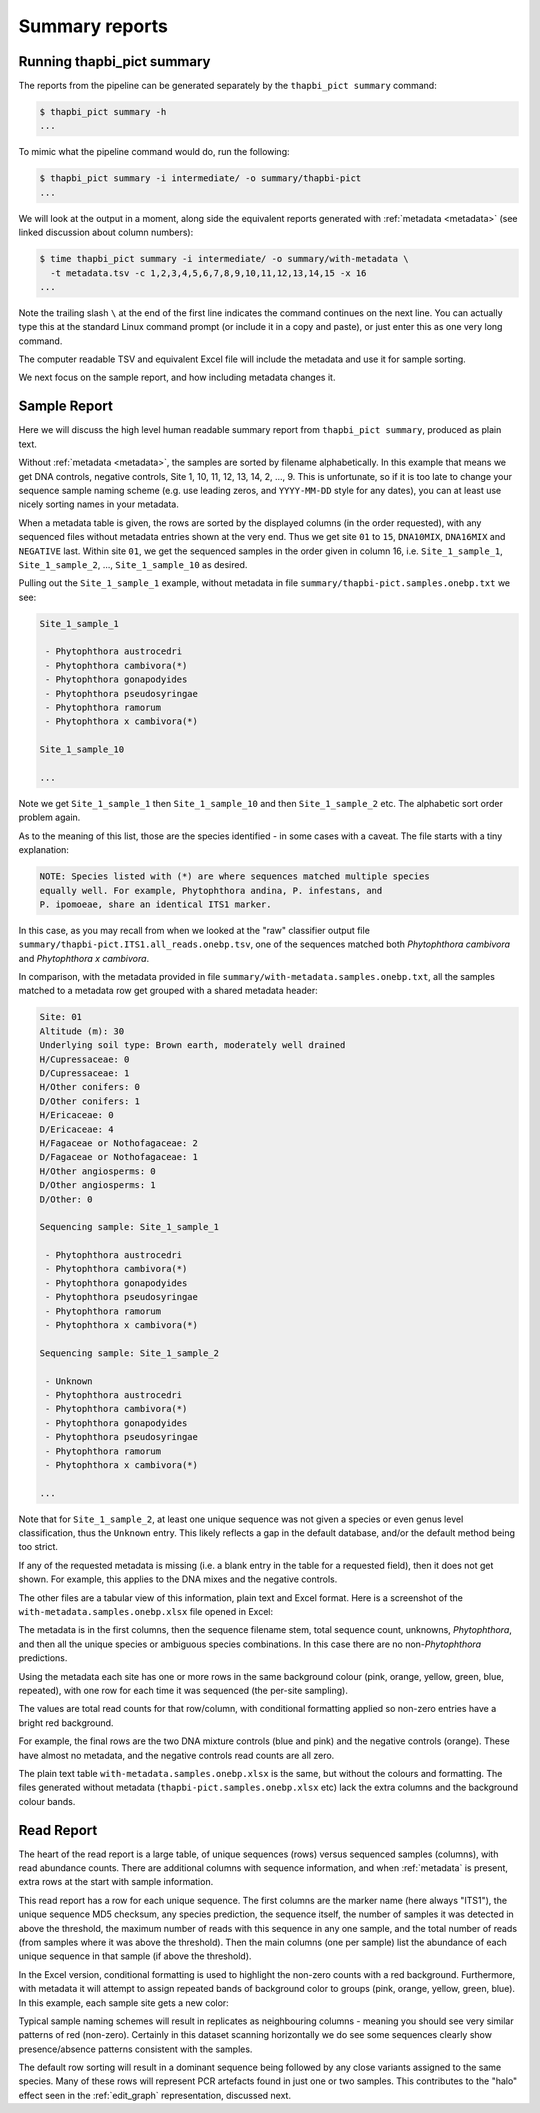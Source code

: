 .. _summary_reports:

Summary reports
===============

Running thapbi_pict summary
---------------------------

The reports from the pipeline can be generated separately by the ``thapbi_pict
summary`` command:

.. code:: console

    $ thapbi_pict summary -h
    ...

To mimic what the pipeline command would do, run the following:

.. code:: console

    $ thapbi_pict summary -i intermediate/ -o summary/thapbi-pict
    ...

We will look at the output in a moment, along side the equivalent reports
generated with :ref:`metadata <metadata>` (see linked discussion about column
numbers):

.. code:: console

    $ time thapbi_pict summary -i intermediate/ -o summary/with-metadata \
      -t metadata.tsv -c 1,2,3,4,5,6,7,8,9,10,11,12,13,14,15 -x 16
    ...

Note the trailing slash ``\`` at the end of the first line indicates the
command continues on the next line. You can actually type this at the standard
Linux command prompt (or include it in a copy and paste), or just enter this
as one very long command.

The computer readable TSV and equivalent Excel file will include the metadata
and use it for sample sorting.

We next focus on the sample report, and how including metadata changes it.

Sample Report
-------------

Here we will discuss the high level human readable summary report from
``thapbi_pict summary``, produced as plain text.

Without :ref:`metadata <metadata>`, the samples are sorted by filename
alphabetically. In this example that means we get DNA controls, negative
controls, Site 1, 10, 11, 12, 13, 14, 2, ..., 9. This is unfortunate, so if it
is too late to change your sequence sample naming scheme (e.g. use leading
zeros, and ``YYYY-MM-DD`` style for any dates), you can at least use nicely
sorting names in your metadata.

When a metadata table is given, the rows are sorted by the displayed columns
(in the order requested), with any sequenced files without metadata entries
shown at the very end. Thus we get site ``01`` to ``15``, ``DNA10MIX``,
``DNA16MIX`` and ``NEGATIVE`` last. Within site ``01``, we get the sequenced
samples in the order given in column 16, i.e. ``Site_1_sample_1``,
``Site_1_sample_2``, ..., ``Site_1_sample_10`` as desired.

Pulling out the ``Site_1_sample_1`` example, without metadata in file
``summary/thapbi-pict.samples.onebp.txt`` we see:

.. code:: text

    Site_1_sample_1

     - Phytophthora austrocedri
     - Phytophthora cambivora(*)
     - Phytophthora gonapodyides
     - Phytophthora pseudosyringae
     - Phytophthora ramorum
     - Phytophthora x cambivora(*)

    Site_1_sample_10

    ...

Note we get ``Site_1_sample_1`` then ``Site_1_sample_10`` and then
``Site_1_sample_2`` etc. The alphabetic sort order problem again.

As to the meaning of this list, those are the species identified - in some
cases with a caveat. The file starts with a tiny explanation:

.. code:: text

    NOTE: Species listed with (*) are where sequences matched multiple species
    equally well. For example, Phytophthora andina, P. infestans, and
    P. ipomoeae, share an identical ITS1 marker.

In this case, as you may recall from when we looked at the "raw" classifier
output file ``summary/thapbi-pict.ITS1.all_reads.onebp.tsv``, one of the
sequences matched both *Phytophthora cambivora* and *Phytophthora x cambivora*.

In comparison, with the metadata provided in file
``summary/with-metadata.samples.onebp.txt``, all the samples matched to a
metadata row get grouped with a shared metadata header:

.. code:: text

    Site: 01
    Altitude (m): 30
    Underlying soil type: Brown earth, moderately well drained
    H/Cupressaceae: 0
    D/Cupressaceae: 1
    H/Other conifers: 0
    D/Other conifers: 1
    H/Ericaceae: 0
    D/Ericaceae: 4
    H/Fagaceae or Nothofagaceae: 2
    D/Fagaceae or Nothofagaceae: 1
    H/Other angiosperms: 0
    D/Other angiosperms: 1
    D/Other: 0

    Sequencing sample: Site_1_sample_1

     - Phytophthora austrocedri
     - Phytophthora cambivora(*)
     - Phytophthora gonapodyides
     - Phytophthora pseudosyringae
     - Phytophthora ramorum
     - Phytophthora x cambivora(*)

    Sequencing sample: Site_1_sample_2

     - Unknown
     - Phytophthora austrocedri
     - Phytophthora cambivora(*)
     - Phytophthora gonapodyides
     - Phytophthora pseudosyringae
     - Phytophthora ramorum
     - Phytophthora x cambivora(*)

    ...

Note that for ``Site_1_sample_2``, at least one unique sequence was not given
a species or even genus level classification, thus the ``Unknown`` entry. This
likely reflects a gap in the default database, and/or the default method being
too strict.

If any of the requested metadata is missing (i.e. a blank entry in the table
for a requested field), then it does not get shown. For example, this applies
to the DNA mixes and the negative controls.

The other files are a tabular view of this information, plain text and Excel
format. Here is a screenshot of the ``with-metadata.samples.onebp.xlsx`` file
opened in Excel:

.. image:: https://user-images.githubusercontent.com/63959/76231207-cf046700-621c-11ea-9f3a-cdb0cf539483.png
   :alt: Excel screenshot showing with-metadata.samples.onebp.xlsx

The metadata is in the first columns, then the sequence filename stem, total
sequence count, unknowns, *Phytophthora*, and then all the unique species or
ambiguous species combinations. In this case there are no non-*Phytophthora*
predictions.

Using the metadata each site has one or more rows in the same background
colour (pink, orange, yellow, green, blue, repeated), with one row for each
time it was sequenced (the per-site sampling).

The values are total read counts for that row/column, with conditional
formatting applied so non-zero entries have a bright red background.

For example, the final rows are the two DNA mixture controls (blue and pink)
and the negative controls (orange). These have almost no metadata, and the
negative controls read counts are all zero.

The plain text table ``with-metadata.samples.onebp.xlsx`` is the same, but
without the colours and formatting. The files generated without metadata
(``thapbi-pict.samples.onebp.xlsx`` etc) lack the extra columns and the
background colour bands.

Read Report
-----------

The heart of the read report is a large table, of unique sequences (rows)
versus sequenced samples (columns), with read abundance counts. There are
additional columns with sequence information, and when :ref:`metadata` is
present, extra rows at the start with sample information.

This read report has a row for each unique sequence. The first columns are the
marker name (here always "ITS1"), the unique sequence MD5 checksum, any
species prediction, the sequence itself, the number of samples it was detected
in above the threshold, the maximum number of reads with this sequence in any
one sample, and the total number of reads (from samples where it was above the
threshold). Then the main columns (one per sample) list the abundance of each
unique sequence in that sample (if above the threshold).

In the Excel version, conditional formatting is used to highlight the non-zero
counts with a red background. Furthermore, with metadata it will attempt to
assign repeated bands of background color to groups (pink, orange, yellow,
green, blue). In this example, each sample site gets a new color:

.. image:: https://user-images.githubusercontent.com/63959/60735578-ebdcf200-9f4b-11e9-8856-1ab66bd1245b.png
   :alt: Screenshot of Excel showing ``summary/with-metadata.samples.onebp.xlsx`` file.

Typical sample naming schemes will result in replicates as neighbouring
columns - meaning you should see very similar patterns of red (non-zero).
Certainly in this dataset scanning horizontally we do see some sequences
clearly show presence/absence patterns consistent with the samples.

The default row sorting will result in a dominant sequence being followed by
any close variants assigned to the same species. Many of these rows will
represent PCR artefacts found in just one or two samples. This contributes
to the "halo" effect seen in the :ref:`edit_graph` representation, discussed
next.
